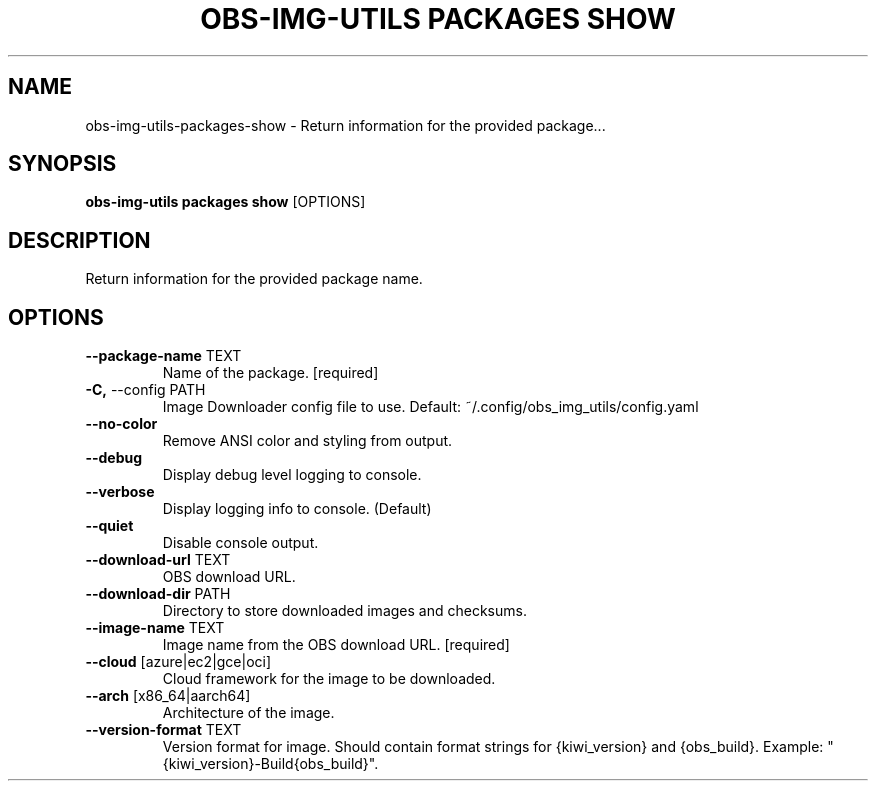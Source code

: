 .TH "OBS-IMG-UTILS PACKAGES SHOW" "1" "10-Jul-2019" "" "obs-img-utils packages show Manual"
.SH NAME
obs-img-utils\-packages\-show \- Return information for the provided package...
.SH SYNOPSIS
.B obs-img-utils packages show
[OPTIONS]
.SH DESCRIPTION
Return information for the provided package name.
.SH OPTIONS
.TP
\fB\-\-package\-name\fP TEXT
Name of the package.  [required]
.TP
\fB\-C,\fP \-\-config PATH
Image Downloader config file to use. Default: ~/.config/obs_img_utils/config.yaml
.TP
\fB\-\-no\-color\fP
Remove ANSI color and styling from output.
.TP
\fB\-\-debug\fP
Display debug level logging to console.
.TP
\fB\-\-verbose\fP
Display logging info to console. (Default)
.TP
\fB\-\-quiet\fP
Disable console output.
.TP
\fB\-\-download\-url\fP TEXT
OBS download URL.
.TP
\fB\-\-download\-dir\fP PATH
Directory to store downloaded images and checksums.
.TP
\fB\-\-image\-name\fP TEXT
Image name from the OBS download URL.  [required]
.TP
\fB\-\-cloud\fP [azure|ec2|gce|oci]
Cloud framework for the image to be downloaded.
.TP
\fB\-\-arch\fP [x86_64|aarch64]
Architecture of the image.
.TP
\fB\-\-version\-format\fP TEXT
Version format for image. Should contain format strings for {kiwi_version} and {obs_build}. Example: "{kiwi_version}-Build{obs_build}".
